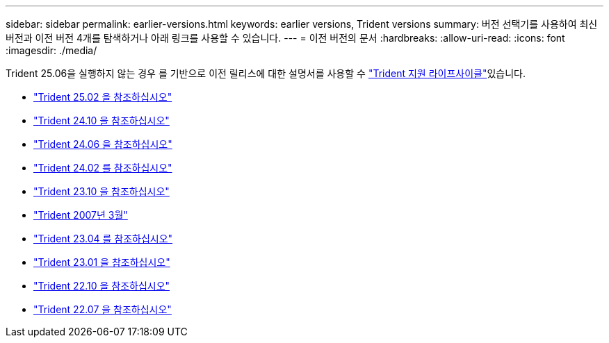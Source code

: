 ---
sidebar: sidebar 
permalink: earlier-versions.html 
keywords: earlier versions, Trident versions 
summary: 버전 선택기를 사용하여 최신 버전과 이전 버전 4개를 탐색하거나 아래 링크를 사용할 수 있습니다. 
---
= 이전 버전의 문서
:hardbreaks:
:allow-uri-read: 
:icons: font
:imagesdir: ./media/


[role="lead"]
Trident 25.06을 실행하지 않는 경우 를 기반으로 이전 릴리스에 대한 설명서를 사용할 수 link:get-help.html["Trident 지원 라이프사이클"]있습니다.

* https://docs.netapp.com/us-en/trident-2502/index.html["Trident 25.02 을 참조하십시오"^]
* https://docs.netapp.com/us-en/trident-2410/index.html["Trident 24.10 을 참조하십시오"^]
* https://docs.netapp.com/us-en/trident-2406/index.html["Trident 24.06 을 참조하십시오"^]
* https://docs.netapp.com/us-en/trident-2402/index.html["Trident 24.02 를 참조하십시오"^]
* https://docs.netapp.com/us-en/trident-2310/index.html["Trident 23.10 을 참조하십시오"^]
* https://docs.netapp.com/us-en/trident-2307/index.html["Trident 2007년 3월"^]
* https://docs.netapp.com/us-en/trident-2304/index.html["Trident 23.04 를 참조하십시오"^]
* https://docs.netapp.com/us-en/trident-2301/index.html["Trident 23.01 을 참조하십시오"^]
* https://docs.netapp.com/us-en/trident-2210/index.html["Trident 22.10 을 참조하십시오"^]
* https://docs.netapp.com/us-en/trident-2207/index.html["Trident 22.07 을 참조하십시오"^]

